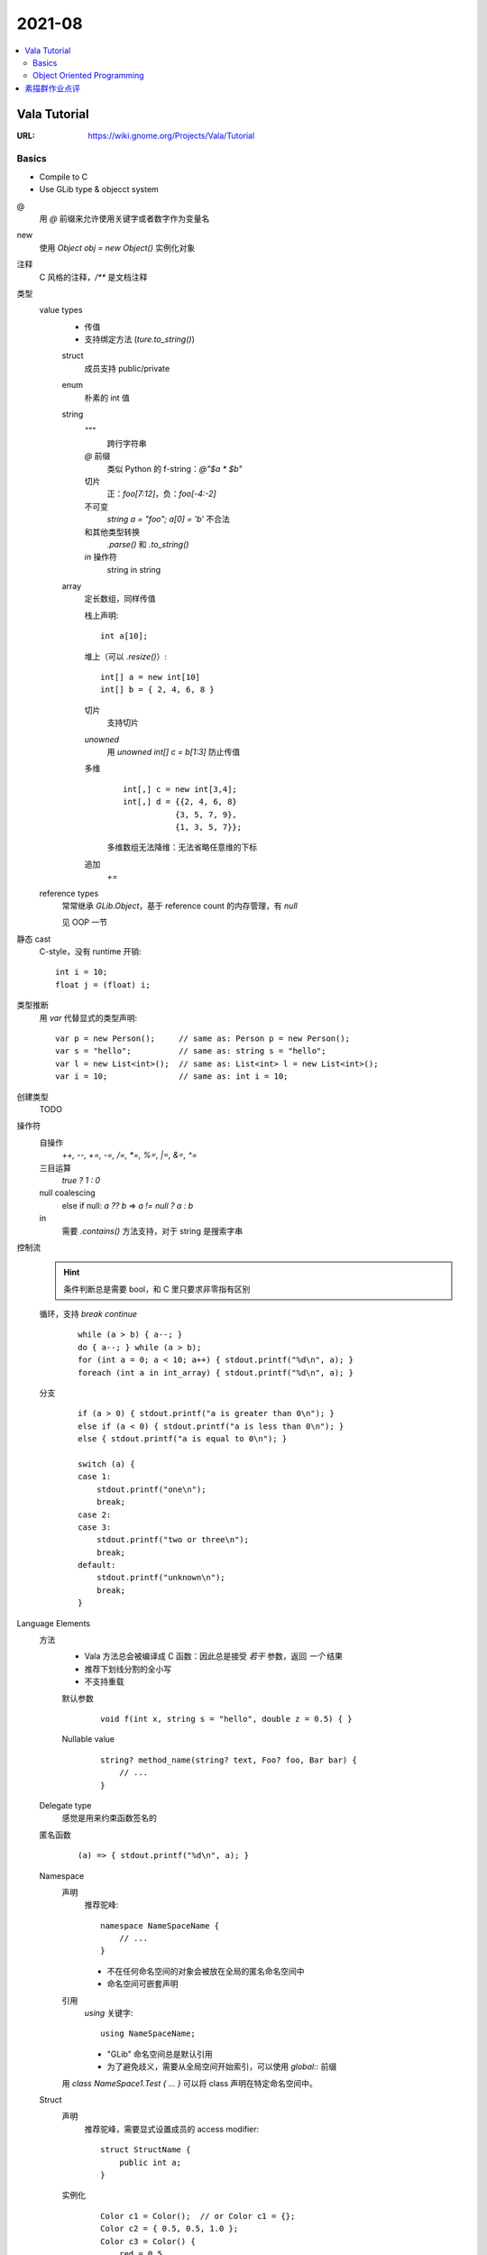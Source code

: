=======
2021-08
=======

.. contents::
   :local:

Vala Tutorial
=============

:URL: https://wiki.gnome.org/Projects/Vala/Tutorial

.. highlight:: vala

Basics
------

- Compile to C
- Use GLib type & objecct system

@
   用 `@` 前缀来允许使用关键字或者数字作为变量名
new
   使用 `Object obj = new Object()` 实例化对象
注释
   C 风格的注释，`/**` 是文档注释
类型
   value types
      - 传值
      - 支持绑定方法 (`ture.to_string()`)

      struct
         成员支持 public/private
      enum
         朴素的 int 值
      string
         `"""`
            跨行字符串
         `@` 前缀
            类似 Python 的 f-string：`@"$a * $b"`
         切片
            正：`foo[7:12]`，负：`foo[-4:-2]`
         不可变
            `string a = "foo"; a[0] = 'b'` 不合法
         和其他类型转换
            `.parse()` 和 `.to_string()`
         `in` 操作符
            string in string
      array
         定长数组，同样传值

         栈上声明::

            int a[10];

         堆上（可以 `.resize()`）::

            int[] a = new int[10]
            int[] b = { 2, 4, 6, 8 }

         切片
            支持切片
         `unowned`
            用 `unowned int[] c = b[1:3]` 防止传值
         多维
            ::

               int[,] c = new int[3,4];
               int[,] d = {{2, 4, 6, 8}
                          {3, 5, 7, 9},
                          {1, 3, 5, 7}};

            多维数组无法降维：无法省略任意维的下标
         追加
            `+=`

   reference types
      常常继承 `GLib.Object`，基于 reference count 的内存管理，有 `null`

      见 OOP 一节

静态 cast
   C-style，没有 runtime 开销::

      int i = 10;
      float j = (float) i;

类型推断
   用 `var` 代替显式的类型声明::

      var p = new Person();     // same as: Person p = new Person();
      var s = "hello";          // same as: string s = "hello";
      var l = new List<int>();  // same as: List<int> l = new List<int>();
      var i = 10;               // same as: int i = 10;

创建类型
   TODO

操作符
   自操作
      `++, --, +=, -=, /=, *=, %=,  |=, &=, ^=`
   三目运算
      `true ? 1 : 0`
   null coalescing
       else if null: `a ?? b` => `a != null ? a : b`
   in
      需要 `.contains()` 方法支持，对于 string 是搜索字串

控制流
   .. hint:: 条件判断总是需要 bool，和 C 里只要求非零指有区别

   循环，支持 `break` `continue`
      ::

         while (a > b) { a--; }
         do { a--; } while (a > b);
         for (int a = 0; a < 10; a++) { stdout.printf("%d\n", a); }
         foreach (int a in int_array) { stdout.printf("%d\n", a); }

   分支
      ::

         if (a > 0) { stdout.printf("a is greater than 0\n"); }
         else if (a < 0) { stdout.printf("a is less than 0\n"); }
         else { stdout.printf("a is equal to 0\n"); }

         switch (a) {
         case 1:
             stdout.printf("one\n");
             break;
         case 2:
         case 3:
             stdout.printf("two or three\n");
             break;
         default:
             stdout.printf("unknown\n");
             break;
         }

Language Elements
   方法
      - Vala 方法总会被编译成 C 函数：因此总是接受 *若干* 参数，返回 *一个* 结果
      - 推荐下划线分割的全小写
      - 不支持重载

      默认参数
         ::

            void f(int x, string s = "hello", double z = 0.5) { }

      Nullable value
         ::

            string? method_name(string? text, Foo? foo, Bar bar) {
                // ...
            }

   Delegate type
      感觉是用来约束函数签名的

      .. seealso:: `委托（C# 编程指南）`_

         .. _委托（C# 编程指南）: https://docs.microsoft.com/zh-cn/dotnet/csharp/programming-guide/delegates/

   匿名函数
      ::

         (a) => { stdout.printf("%d\n", a); }

   Namespace
      声明
         推荐驼峰::

            namespace NameSpaceName {
                // ...
            }

         - 不在任何命名空间的对象会被放在全局的匿名命名空间中
         - 命名空间可嵌套声明
      引用
         `using` 关键字::

            using NameSpaceName;

         - "GLib" 命名空间总是默认引用
         - 为了避免歧义，需要从全局空间开始索引，可以使用 `global::` 前缀

      用 `class NameSpace1.Test { ... }` 可以将 class 声明在特定命名空间中。

   Struct
      声明
         推荐驼峰，需要显式设置成员的 access modifier::

            struct StructName {
                public int a;
            }

      实例化
         ::

            Color c1 = Color();  // or Color c1 = {};
            Color c2 = { 0.5, 0.5, 1.0 };
            Color c3 = Color() {
                red = 0.5,
                green = 0.5,
                blue = 1.0
            };

      总是在栈上分配，并且在赋值时传值

   Class
      总是在堆上分配，并且在赋值时传址

   Interface
      Vala 的 interface 可携带默认实现

Code Attributes
   对编译期的指示，形如::

      [AttributeName(param1 = value1, param2 = value2, ...)]

   :`[CCode(...)]`: Bindings in vapi files
   :`[DBus(...)]`: Exporting remote interfaces via D-Bus

Object Oriented Programming
---------------------------

Access modifier
   :public:    No restrictions to access
   :private:   (default) Access is limited to within the class/struct definition
   :protected: Access is limited to within the class definition and any class that inherits from the class
   :internal:   Access is limited exclusively to classes defined within the same package

Constructor Overloading
   不支持，用以下语法替代::

      public class Button : Object {
         public Button.with_label(string label) {}
      }

      new Button.with_label("Click me");

Destruction
   熟悉的语法::

      class Button : Object {
             ~Button() { }
         }

Signals
   `GLib.Object` 的信号机制的语法糖::

      public class Test : GLib.Object {
          public signal void sig_1(int a);
          public static void main(string[] args) {
              var t1 = new Test();
              t1.sig_1.connect((t, a) => {
                  stdout.printf("%d\n", a);
              });
              t1.sig_1(5);
          }
      }

    Signal 现在只能是 `public` 的

    Code Attributes
      `[Signal (action=true, detailed=true, run=true, no_recurse=true, no_hooks=true)]`

Properties
   Getter & Setter::

      class Person : Object {
          /* Property with standard getter and setter and default value */
          public int age { get; set; default = 32; }
      }

   Code Attributes::

      [Description(nick = "age in years", blurb = "This is the person's age in years")]

      [CCode(notify = false)]

   Notify::

      alice.notify["age"].connect((s, p) => {
          stdout.printf("age has changed\n");
      });

Inheritance
   `GObject` 的实现决定了 Vala 只支持单继承。

   `base()`
      即 python 里的 `super()`

Abstract Classes
   用 `abstract` 声明抽象类，或者用 `virtual` 提供默认实现。用 `override` 提供实现。

Interfaces

素描群作业点评
==============

:date: 2021-08-27

发根垂直于头皮
